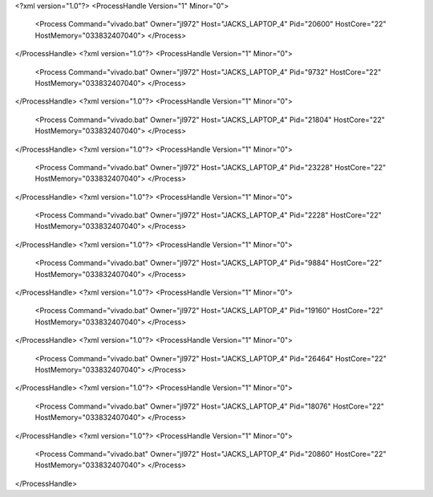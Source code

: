 <?xml version="1.0"?>
<ProcessHandle Version="1" Minor="0">
    <Process Command="vivado.bat" Owner="jl972" Host="JACKS_LAPTOP_4" Pid="20600" HostCore="22" HostMemory="033832407040">
    </Process>
</ProcessHandle>
<?xml version="1.0"?>
<ProcessHandle Version="1" Minor="0">
    <Process Command="vivado.bat" Owner="jl972" Host="JACKS_LAPTOP_4" Pid="9732" HostCore="22" HostMemory="033832407040">
    </Process>
</ProcessHandle>
<?xml version="1.0"?>
<ProcessHandle Version="1" Minor="0">
    <Process Command="vivado.bat" Owner="jl972" Host="JACKS_LAPTOP_4" Pid="21804" HostCore="22" HostMemory="033832407040">
    </Process>
</ProcessHandle>
<?xml version="1.0"?>
<ProcessHandle Version="1" Minor="0">
    <Process Command="vivado.bat" Owner="jl972" Host="JACKS_LAPTOP_4" Pid="23228" HostCore="22" HostMemory="033832407040">
    </Process>
</ProcessHandle>
<?xml version="1.0"?>
<ProcessHandle Version="1" Minor="0">
    <Process Command="vivado.bat" Owner="jl972" Host="JACKS_LAPTOP_4" Pid="2228" HostCore="22" HostMemory="033832407040">
    </Process>
</ProcessHandle>
<?xml version="1.0"?>
<ProcessHandle Version="1" Minor="0">
    <Process Command="vivado.bat" Owner="jl972" Host="JACKS_LAPTOP_4" Pid="9884" HostCore="22" HostMemory="033832407040">
    </Process>
</ProcessHandle>
<?xml version="1.0"?>
<ProcessHandle Version="1" Minor="0">
    <Process Command="vivado.bat" Owner="jl972" Host="JACKS_LAPTOP_4" Pid="19160" HostCore="22" HostMemory="033832407040">
    </Process>
</ProcessHandle>
<?xml version="1.0"?>
<ProcessHandle Version="1" Minor="0">
    <Process Command="vivado.bat" Owner="jl972" Host="JACKS_LAPTOP_4" Pid="26464" HostCore="22" HostMemory="033832407040">
    </Process>
</ProcessHandle>
<?xml version="1.0"?>
<ProcessHandle Version="1" Minor="0">
    <Process Command="vivado.bat" Owner="jl972" Host="JACKS_LAPTOP_4" Pid="18076" HostCore="22" HostMemory="033832407040">
    </Process>
</ProcessHandle>
<?xml version="1.0"?>
<ProcessHandle Version="1" Minor="0">
    <Process Command="vivado.bat" Owner="jl972" Host="JACKS_LAPTOP_4" Pid="20860" HostCore="22" HostMemory="033832407040">
    </Process>
</ProcessHandle>
